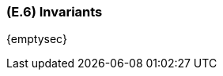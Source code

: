 [#e6,reftext=E.6]
=== (E.6) Invariants

ifdef::env-draft[]
TIP: _Properties of the environment that the system's operation must preserve, i.e., properties of the environment that operations of the system may assume to hold when they start, and must maintain_  <<BM22>>
endif::[]

{emptysec}
